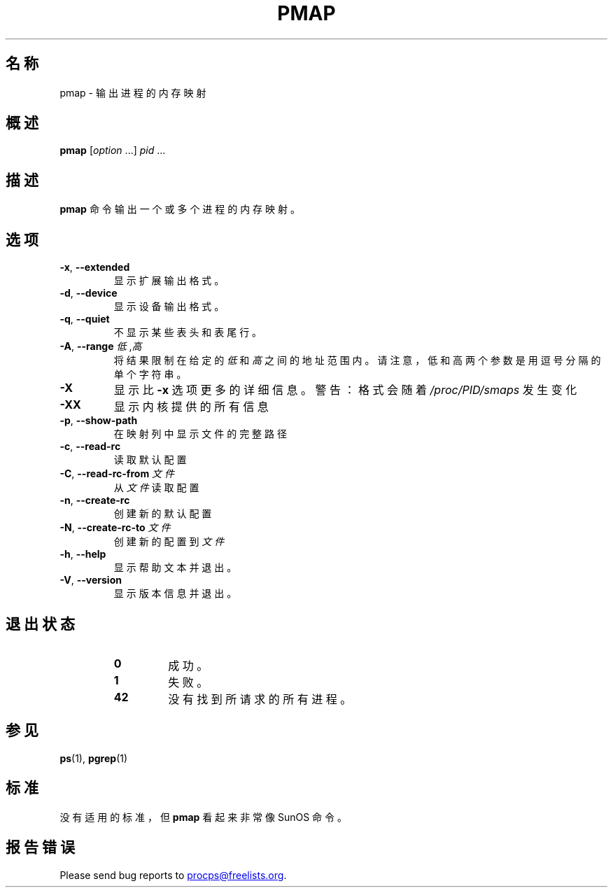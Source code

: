.\"
.\" Copyright (c) 2011-2023 Craig Small <csmall@dropbear.xyz>
.\" Copyright (c) 2011-2012 Sami Kerola <kerolasa@iki.fi>
.\" Copyright (c) 2013      Jaromir Capik <jcapik@redhat.com>
.\" Copyright (c) 1998-2002 Albert Cahalan
.\"
.\" This program is free software; you can redistribute it and/or modify
.\" it under the terms of the GNU General Public License as published by
.\" the Free Software Foundation; either version 2 of the License, or
.\" (at your option) any later version.
.\"
.\"
.\" (The preceding line is a note to broken versions of man to tell
.\" them to pre-process this man page with tbl)
.\" Man page for pmap.
.\" Licensed under version 2 of the GNU General Public License.
.\" Written by Albert Cahalan.
.\"
.\"*******************************************************************
.\"
.\" This file was generated with po4a. Translate the source file.
.\"
.\"*******************************************************************
.TH PMAP 1 2020\-06\-04 procps\-ng 
.SH 名称
pmap \- 输出进程的内存映射
.SH 概述
\fBpmap\fP [\fIoption\fP .\|.\|.\&] \fIpid\fP .\|.\|.
.SH 描述
\fBpmap\fP 命令输出一个或多个进程的内存映射。
.SH 选项
.TP 
\fB\-x\fP, \fB\-\-extended\fP
显示扩展输出格式。
.TP 
\fB\-d\fP, \fB\-\-device\fP
显示设备输出格式。
.TP 
\fB\-q\fP, \fB\-\-quiet\fP
不显示某些表头和表尾行。
.TP 
\fB\-A\fP, \fB\-\-range\fP \fI低\fP,\fI高\fP
将结果限制在给定的 \fI低\fP 和 \fI高\fP 之间的地址范围内。请注意，低和高两个参数是用逗号分隔的单个字符串。
.TP 
\fB\-X\fP
显示比 \fB\-x\fP 选项更多的详细信息。警告：格式会随着 \fI/proc/PID/smaps\fP 发生变化
.TP 
\fB\-XX\fP
显示内核提供的所有信息
.TP 
\fB\-p\fP, \fB\-\-show\-path\fP
在映射列中显示文件的完整路径
.TP 
\fB\-c\fP, \fB\-\-read\-rc\fP
读取默认配置
.TP 
\fB\-C\fP, \fB\-\-read\-rc\-from\fP \fI文件\fP
从 \fI文件\fP 读取配置
.TP 
\fB\-n\fP, \fB\-\-create\-rc\fP
创建新的默认配置
.TP 
\fB\-N\fP, \fB\-\-create\-rc\-to\fP \fI文件\fP
创建新的配置到 \fI文件\fP
.TP 
\fB\-h\fP, \fB\-\-help\fP
显示帮助文本并退出。
.TP 
\fB\-V\fP, \fB\-\-version\fP
显示版本信息并退出。
.SH 退出状态
.PP
.RS
.TP 
\fB0\fP
成功。
.TP 
\fB1\fP
失败。
.TP 
\fB42\fP
没有找到所请求的所有进程。
.RE
.SH 参见
\fBps\fP(1), \fBpgrep\fP(1)
.SH 标准
没有适用的标准，但 \fBpmap\fP 看起来非常像 SunOS 命令。
.SH 报告错误
Please send bug reports to
.MT procps@freelists.org
.ME .
